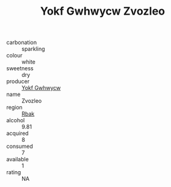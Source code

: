 :PROPERTIES:
:ID:                     be2fdd50-7242-4389-a0dd-0fdd81ac16f5
:END:
#+TITLE: Yokf Gwhwycw Zvozleo 

- carbonation :: sparkling
- colour :: white
- sweetness :: dry
- producer :: [[id:468a0585-7921-4943-9df2-1fff551780c4][Yokf Gwhwycw]]
- name :: Zvozleo
- region :: [[id:77991750-dea6-4276-bb68-bc388de42400][Rbak]]
- alcohol :: 9.81
- acquired :: 8
- consumed :: 7
- available :: 1
- rating :: NA


